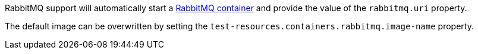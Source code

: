 RabbitMQ support will automatically start a https://www.rabbitmq.com/[RabbitMQ container] and provide the value of the `rabbitmq.uri` property.

The default image can be overwritten by setting the `test-resources.containers.rabbitmq.image-name` property.
